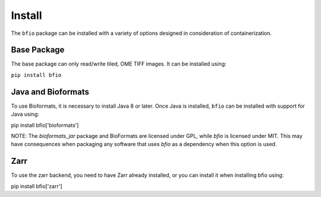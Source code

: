 Install
=======

The ``bfio`` package can be installed with a variety of options designed in
consideration of containerization.

Base Package
------------

The base package can only read/write tiled, OME TIFF images. It can be installed
using:

``pip install bfio``

Java and Bioformats
-------------------

To use Bioformats, it is necessary to install Java 8 or later. Once Java is
installed, ``bfio`` can be installed with support for Java using:

pip install bfio['bioformats']

NOTE: The `bioformats_jar` package and BioFormats are licensed under GPL, while `bfio`
is licensed under MIT. This may have consequences when packaging any software that uses
`bfio` as a dependency when this option is used.

Zarr
----

To use the zarr backend, you need to have Zarr already installed, or you can
install it when installing bfio using:

pip install bfio['zarr']
